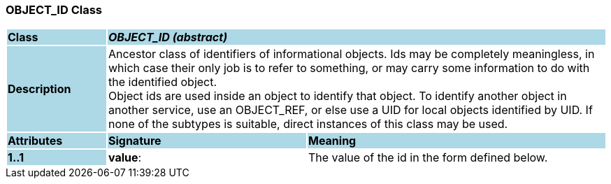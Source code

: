 === OBJECT_ID Class

[cols="^1,2,3"]
|===
|*Class*
{set:cellbgcolor:lightblue}
2+^|*_OBJECT_ID (abstract)_*

|*Description*
{set:cellbgcolor:lightblue}
2+|Ancestor class of identifiers of informational objects. Ids may be completely meaningless, in which case their only job is to refer to something, or may carry some information to do with the identified object.  +
Object ids are used inside an object to identify that object. To identify another object in another service, use an OBJECT_REF, or else use a UID for local objects identified by UID. If none of the subtypes is suitable, direct instances of this class  may be used. 
{set:cellbgcolor!}

|*Attributes*
{set:cellbgcolor:lightblue}
^|*Signature*
^|*Meaning*

|*1..1*
{set:cellbgcolor:lightblue}
|*value*: 
{set:cellbgcolor!}
|The value of the id in the form defined below. 
|===
